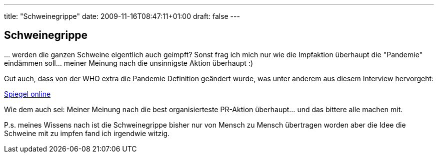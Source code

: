 ---
title: "Schweinegrippe"
date: 2009-11-16T08:47:11+01:00
draft: false
---

== Schweinegrippe

&#8230; werden die ganzen Schweine eigentlich auch geimpft? Sonst frag ich mich nur wie die Impfaktion überhaupt die "Pandemie" eindämmen soll... meiner Meinung nach die unsinnigste Aktion überhaupt :)

Gut auch, dass von der WHO extra die Pandemie Definition geändert wurde, was unter anderem aus diesem Interview hervorgeht:

link:http://wissen.spiegel.de/wissen/dokument/dokument.html?id=66133688&amp;top=SPIEGEL[Spiegel online^]

Wie dem auch sei: Meiner Meinung nach die best organisierteste PR-Aktion überhaupt... und das bittere alle machen mit.

P.s. meines Wissens nach ist die Schweinegrippe bisher nur von Mensch zu Mensch übertragen worden aber die Idee die Schweine mit zu impfen fand ich irgendwie witzig.